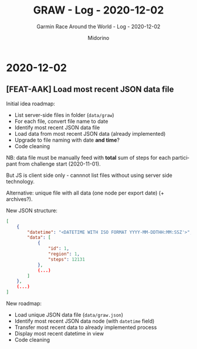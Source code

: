 #+TITLE:     GRAW - Log - 2020-12-02
#+SUBTITLE:  Garmin Race Around the World - Log - 2020-12-02
#+AUTHOR:    Midorino
#+EMAIL:     midorino@protonmail.com
#+DESCRIPTION: What has been done
#+LANGUAGE:  en

#+HTML_LINK_HOME: https://midorino.github.io

* 2020-12-02
CLOSED: [2020-12-02]
:PROPERTIES:
:CREATED:  [2020-12-02]
:END:

** [FEAT-AAK] Load most recent JSON data file

Initial idea roadmap:

- List server-side files in folder (=data/graw=)
- For each file, convert file name to date
- Identify most recent JSON data file
- Load data from most recent JSON data (already implemented)
- Upgrade to file naming with date *and time*?
- Code cleaning

NB: data file must be manually feed with *total* sum of steps for each participant from challenge start (2020-11-01).

But JS is client side only - cannnot list files without using server side technology.

Alternative: unique file with all data (one node per export date) (+ archives?).

New JSON structure:

#+BEGIN_SRC json
[
	{
		"datetime": "<DATETIME WITH ISO FORMAT YYYY-MM-DDTHH:MM:SSZ'>",
		"data": [
			{
				"id": 1,
				"region": 1,
				"steps": 12131
			},
			(...)
		]
	},
	(...)
]
#+END_SRC

New roadmap:

- Load unique JSON data file (=data/graw.json=)
- Identify most recent JSON data node (with =datetime= field)
- Transfer most recent data to already implemented process
- Display most recent datetime in view
- Code cleaning